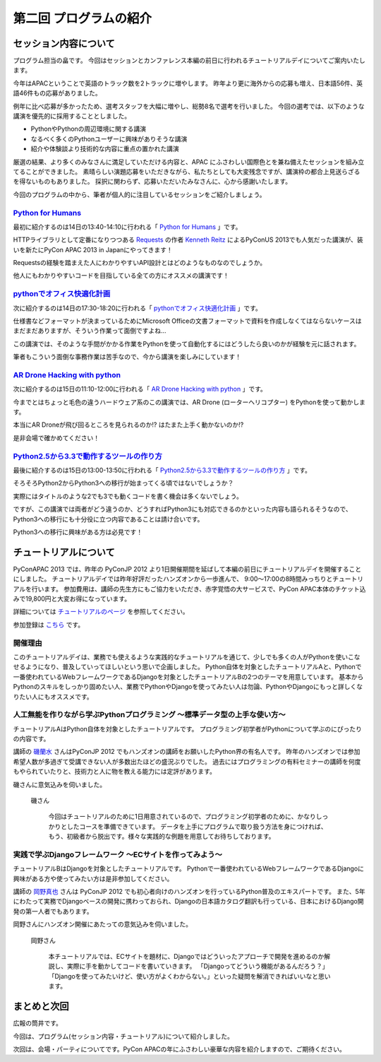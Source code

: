 ==========================================
 第二回 プログラムの紹介
==========================================

セッション内容について
======================

プログラム担当の畠です。
今回はセッションとカンファレンス本編の前日に行われるチュートリアルデイについてご案内いたします。

今年はAPACということで英語のトラック数を2トラックに増やします。
昨年より更に海外からの応募も増え、日本語56件、英語46件もの応募がありました。

例年に比べ応募が多かったため、選考スタッフを大幅に増やし、総勢8名で選考を行いました。
今回の選考では、以下のような講演を優先的に採用することとしました。

- PythonやPythonの周辺環境に関する講演
- なるべく多くのPythonユーザーに興味がありそうな講演
- 紹介や体験談より技術的な内容に重点の置かれた講演

厳選の結果、より多くのみなさんに満足していただける内容と、APAC にふさわしい国際色とを兼ね備えたセッションを組み立てることができました。
素晴らしい演題応募をいただきながら、私たちとしても大変残念ですが、講演枠の都合上見送らざるを得ないものもありました。
採択に関わらず、応募いただいたみなさんに、心から感謝いたします。

今回のプログラムの中から、筆者が個人的に注目しているセッションをご紹介しましょう。


`Python for Humans <http://apac-2013.pycon.jp/ja/program/sessions.html#session-14-1340-rooma0712-en1-ja>`_
----------------------------------------------------------------------------------------------------------

最初に紹介するのは14日の13:40-14:10に行われる「 `Python for Humans <http://apac-2013.pycon.jp/ja/program/sessions.html#session-14-1340-rooma0712-en1-ja>`_ 」です。

HTTPライブラリとして定番になりつつある `Requests <http://docs.python-requests.org/en/latest/>`_ の作者 `Kenneth Reitz <http://kennethreitz.org/>`_ によるPyConUS 2013でも人気だった講演が、装いを新たにPyCon APAC 2013 in Japanにやってきます！

Requestsの経験を踏まえた人にわかりやすいAPI設計とはどのようなものなのでしょうか。

他人にもわかりやすいコードを目指している全ての方にオススメの講演です！

`pythonでオフィス快適化計画 <http://apac-2013.pycon.jp/ja/program/sessions.html#session-14-1730-rooma0715-ja1-ja>`_
--------------------------------------------------------------------------------------------------------------------

次に紹介するのは14日の17:30-18:20に行われる「 `pythonでオフィス快適化計画 <http://apac-2013.pycon.jp/ja/program/sessions.html#session-14-1730-rooma0715-ja1-ja>`_ 」です。

仕様書などフォーマットが決まっているためにMicrosoft Officeの文書フォーマットで資料を作成しなくてはならないケースはまだまだありますが、そういう作業って面倒ですよね…

この講演では、そのような手間がかかる作業をPythonを使って自動化するにはどうしたら良いのかが経験を元に話されます。

筆者もこういう面倒な事務作業は苦手なので、今から講演を楽しみにしています！

`AR Drone Hacking with python <http://apac-2013.pycon.jp/ja/program/sessions.html#session-15-1110-rooma0712-en1-ja>`_
----------------------------------------------------------------------------------------------------------------------

次に紹介するのは15日の11:10-12:00に行われる「 `AR Drone Hacking with python <http://apac-2013.pycon.jp/ja/program/sessions.html#session-15-1110-rooma0712-en1-ja>`_ 」です。

今までとはちょっと毛色の違うハードウェア系のこの講演では、AR Drone (ローターヘリコプター) をPythonを使って動かします。

本当にAR Droneが飛び回るところを見られるのか!? はたまた上手く動かないのか!?

是非会場で確かめてください！

.. figure:: http://store.storeimages.cdn-apple.com/7141/as-images.apple.com/is/image/AppleInc/H8859

`Python2.5から3.3で動作するツールの作り方 <http://apac-2013.pycon.jp/ja/program/sessions.html#session-15-1300-rooma0715-ja1-ja>`_
----------------------------------------------------------------------------------------------------------------------------------
最後に紹介するのは15日の13:00-13:50に行われる「 `Python2.5から3.3で動作するツールの作り方 <http://apac-2013.pycon.jp/ja/program/sessions.html#session-15-1300-rooma0715-ja1-ja>`_ 」です。

そろそろPython2からPython3への移行が始まってくる頃ではないでしょうか？

実際にはタイトルのような2でも3でも動くコードを書く機会は多くないでしょう。

ですが、この講演では両者がどう違うのか、どうすればPython3にも対応できるのかといった内容も語られるそうなので、Python3への移行にも十分役に立つ内容であることは請け合いです。

Python3への移行に興味がある方は必見です！


チュートリアルについて
======================

PyConAPAC 2013 では、昨年の PyConJP 2012 より1日開催期間を延ばして本編の前日にチュートリアルデイを開催することにしました。
チュートリアルデイでは昨年好評だったハンズオンから一歩進んで、 9:00〜17:00の8時間みっちりとチュートリアルを行います。
参加費用は、講師の先生方にもご協力をいただき、赤字覚悟の大サービスで、PyCon APAC本体のチケット込みで19,800円と大変お得になっています。

詳細については `チュートリアルのページ <http://apac-2013.pycon.jp/ja/program/tutorials.html>`_ を参照してください。

参加登録は `こちら <http://connpass.com/event/3127/>`_ です。

開催理由
----------

このチュートリアルデイは、業務でも使えるような実践的なチュートリアルを通じて、少しでも多くの人がPythonを使いこなせるようになり、普及していってほしいという思いで企画しました。
Python自体を対象としたチュートリアルAと、Pythonで一番使われているWebフレームワークであるDjangoを対象としたチュートリアルBの2つのテーマを用意しています。
基本からPythonのスキルをしっかり固めたい人、業務でPythonやDjangoを使ってみたい人は勿論、PythonやDjangoにもっと詳しくなりたい人にもオススメです。

人工無能を作りながら学ぶPythonプログラミング 〜標準データ型の上手な使い方〜
----------------------------------------------------------------------------

チュートリアルAはPython自体を対象としたチュートリアルです。
プログラミング初学者がPythonについて学ぶのにぴったりの内容です。

講師の `磯蘭水 <http://twitter.com/ransui>`_ さんはPyConJP 2012 でもハンズオンの講師をお願いしたPython界の有名人です。
昨年のハンズオンでは参加希望人数が多過ぎて受講できない人が多数出たほどの盛況ぶりでした。
過去にはプログラミングの有料セミナーの講師を何度もやられていたりと、技術力と人に物を教える能力には定評があります。

磯さんに意気込みを伺いました。

.. figure:: http://apac-2013.pycon.jp/_images/ransuiiso.jpeg

   磯さん

    今回はチュートリアルのために1日用意されているので、プログラミング初学者のために、かなりしっかりとしたコースを準備できています。
    データを上手にプログラムで取り扱う方法を身につければ、もう、初級者から脱出です。様々な実践的な例題を用意してお待ちしております。


実践で学ぶDjangoフレームワーク 〜ECサイトを作ってみよう〜
----------------------------------------------------------

チュートリアルBはDjangoを対象としたチュートリアルです。
Pythonで一番使われているWebフレームワークであるDjangoに興味がある方や使ってみたい方は是非参加してください。

講師の `岡野真也 <http://twitter.com/tokibito>`_ さんは PyConJP 2012 でも初心者向けのハンズオンを行っているPython普及のエキスパートです。
また、5年にわたって実務でDjangoベースの開発に携わっておられ、Djangoの日本語カタログ翻訳も行っている、日本におけるDjango開発の第一人者でもあります。

岡野さんにハンズオン開催にあたっての意気込みを伺いました。

.. figure:: http://apac-2013.pycon.jp/_images/tokibito.jpeg

   岡野さん

    本チュートリアルでは、ECサイトを題材に、Djangoではどういったアプローチで開発を進めるのか解説し、実際に手を動かしてコードを書いていきます。
    「Djangoってどういう機能があるんだろう？」「Djangoを使ってみたいけど、使い方がよくわからない。」といった疑問を解消できればいいなと思います。


まとめと次回
============

広報の筒井です。

今回は、プログラム(セッション内容・チュートリアル)について紹介しました。

次回は、会場・パーティについてです。PyCon APACの年にふさわしい豪華な内容を紹介しますので、ご期待ください。
